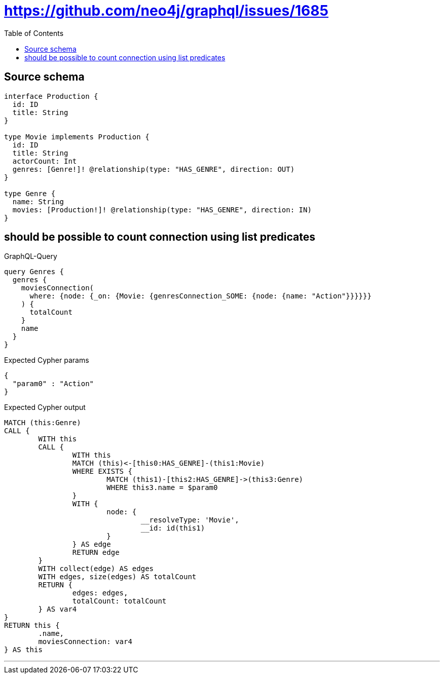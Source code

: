 :toc:

= https://github.com/neo4j/graphql/issues/1685

== Source schema

[source,graphql,schema=true]
----
interface Production {
  id: ID
  title: String
}

type Movie implements Production {
  id: ID
  title: String
  actorCount: Int
  genres: [Genre!]! @relationship(type: "HAS_GENRE", direction: OUT)
}

type Genre {
  name: String
  movies: [Production!]! @relationship(type: "HAS_GENRE", direction: IN)
}
----
== should be possible to count connection using list predicates

.GraphQL-Query
[source,graphql]
----
query Genres {
  genres {
    moviesConnection(
      where: {node: {_on: {Movie: {genresConnection_SOME: {node: {name: "Action"}}}}}}
    ) {
      totalCount
    }
    name
  }
}
----

.Expected Cypher params
[source,json]
----
{
  "param0" : "Action"
}
----

.Expected Cypher output
[source,cypher]
----
MATCH (this:Genre)
CALL {
	WITH this
	CALL {
		WITH this
		MATCH (this)<-[this0:HAS_GENRE]-(this1:Movie)
		WHERE EXISTS {
			MATCH (this1)-[this2:HAS_GENRE]->(this3:Genre)
			WHERE this3.name = $param0
		}
		WITH {
			node: {
				__resolveType: 'Movie',
				__id: id(this1)
			}
		} AS edge
		RETURN edge
	}
	WITH collect(edge) AS edges
	WITH edges, size(edges) AS totalCount
	RETURN {
		edges: edges,
		totalCount: totalCount
	} AS var4
}
RETURN this {
	.name,
	moviesConnection: var4
} AS this
----

'''

